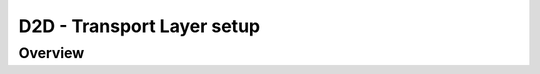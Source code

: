 ***************************
D2D - Transport Layer setup
***************************

Overview
--------

